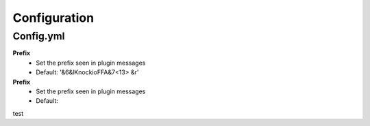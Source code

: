 Configuration
=====

.. _Config.yml:

Config.yml
------------

**Prefix**
 - Set the prefix seen in plugin messages
 - Default: '&6&lKnockioFFA&7<13> &r'

**Prefix**
 - Set the prefix seen in plugin messages
 - Default: 

.. code-block:: RST
  '&6&lKnockioFFA&7<13> &r'


test
